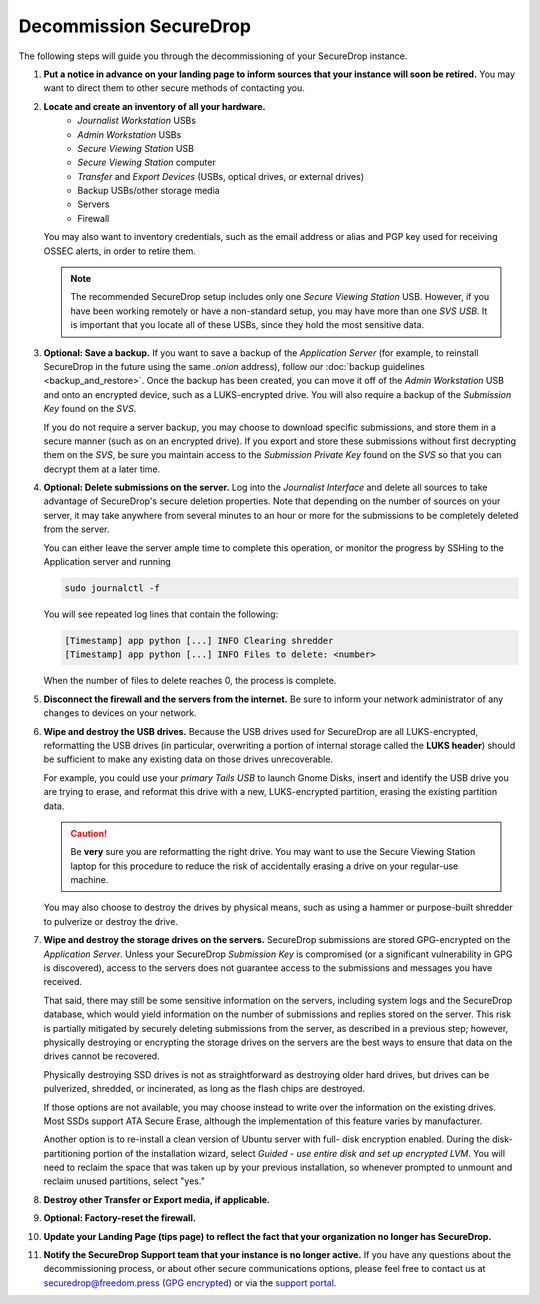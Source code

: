 Decommission SecureDrop
=======================

The following steps will guide you through the decommissioning of your
SecureDrop instance.

#. **Put a notice in advance on your landing page to inform sources that your
   instance will soon be retired.**
   You may want to direct them to other secure methods of contacting you.
#. **Locate and create an inventory of all your hardware.**
     - *Journalist Workstation* USBs
     - *Admin Workstation* USBs
     - *Secure Viewing Station* USB
     - *Secure Viewing Station* computer
     - *Transfer* and *Export Devices* (USBs, optical drives, or external drives)
     - Backup USBs/other storage media
     - Servers
     - Firewall

   You may also want to inventory credentials, such as the email address or
   alias and PGP key used for receiving OSSEC alerts, in order to retire them.

   .. note:: The recommended SecureDrop setup includes only one *Secure Viewing
      Station* USB. However, if you have been working remotely or
      have a non-standard setup, you may have more than one *SVS USB*. It is
      important that you locate all of these USBs, since they hold the most
      sensitive data.

#. **Optional: Save a backup.**
   If you want to save a backup of the *Application Server* (for example, to reinstall SecureDrop in the future using the same `.onion` address), follow
   our :doc:`backup guidelines <backup_and_restore>`. Once the backup has been
   created, you can move it off of the *Admin Workstation* USB and onto an
   encrypted device, such as a LUKS-encrypted drive. You will also require a
   backup of the *Submission Key* found on the *SVS*.

   If you do not require a server backup, you may choose to download specific
   submissions, and store them in a secure manner (such as on an encrypted
   drive). If you export and store these submissions without first decrypting
   them on the *SVS*, be sure you maintain access to the *Submission Private
   Key* found on the *SVS* so that you can decrypt them at a later time.
#. **Optional: Delete submissions on the server.**
   Log into the *Journalist Interface* and delete all sources to take advantage
   of SecureDrop's secure deletion properties. Note that depending on the
   number of sources on your server, it may take anywhere from several minutes
   to an hour or more for the submissions to be completely deleted from the
   server.

   You can either leave the server ample time to complete this operation, or
   monitor the progress by SSHing to the Application server and running

   .. code:: sh

      sudo journalctl -f

   You will see repeated log lines that contain the following:

   .. code:: sh

      [Timestamp] app python [...] INFO Clearing shredder
      [Timestamp] app python [...] INFO Files to delete: <number>

   When the number of files to delete reaches 0, the process is complete.
#. **Disconnect the firewall and the servers from the internet.**
   Be sure to inform your network administrator of any changes to devices on
   your network.
#. **Wipe and destroy the USB drives.**
   Because the USB drives used for SecureDrop are all LUKS-encrypted,
   reformatting the USB drives (in particular, overwriting a portion of internal
   storage called the **LUKS header**) should be sufficient to make any existing
   data on those drives unrecoverable.

   For example, you could use your *primary Tails USB* to launch Gnome Disks,
   insert and identify the USB drive you are trying to erase, and reformat this
   drive with a new, LUKS-encrypted partition, erasing the existing partition
   data.

   .. caution:: Be **very** sure you are reformatting the right drive.
      You may want to use the Secure Viewing Station laptop for this procedure
      to reduce the risk of accidentally erasing a drive on your regular-use
      machine.

   You may also choose to destroy the drives by physical means, such as using a
   hammer or purpose-built shredder to pulverize or destroy the drive.
#. **Wipe and destroy the storage drives on the servers.**
   SecureDrop submissions are stored GPG-encrypted on the *Application Server*.
   Unless your SecureDrop *Submission Key* is compromised (or a significant
   vulnerability in GPG is discovered), access to the servers does not guarantee
   access to the submissions and messages you have received.

   That said, there may still be some sensitive information on the servers,
   including system logs and the SecureDrop database, which would yield
   information on the number of submissions and replies stored on the server.
   This risk is partially mitigated by securely deleting submissions from the
   server, as described in a previous step; however, physically destroying or
   encrypting the storage drives on the servers are the best ways to ensure
   that data on the drives cannot be recovered.

   Physically destroying SSD drives is not as straightforward as destroying
   older hard drives, but drives can be pulverized, shredded, or incinerated,
   as long as the flash chips are destroyed.

   If those options are not available, you may choose instead to write over the
   information on the existing drives. Most SSDs support ATA Secure Erase,
   although the implementation of this feature varies by manufacturer.

   Another option is to re-install a clean version of Ubuntu server with full-
   disk encryption enabled. During the disk-partitioning portion of the
   installation wizard, select *Guided - use entire disk and set up encrypted
   LVM*. You will need to reclaim the space that was taken up by your previous
   installation, so whenever prompted to unmount and reclaim unused partitions,
   select "yes."
#. **Destroy other Transfer or Export media, if applicable.**
#. **Optional: Factory-reset the firewall.**
#. **Update your Landing Page (tips page) to reflect the fact that your organization no longer has SecureDrop.**
#. **Notify the SecureDrop Support team that your instance is no longer active.**
   If you have any questions about the decommissioning process, or about other
   secure communications options, please feel free to contact us at
   securedrop@freedom.press
   (`GPG encrypted <https://securedrop.org/sites/default/files/fpf-email.asc>`__)
   or via the `support portal <https://support.freedom.press/>`__.
